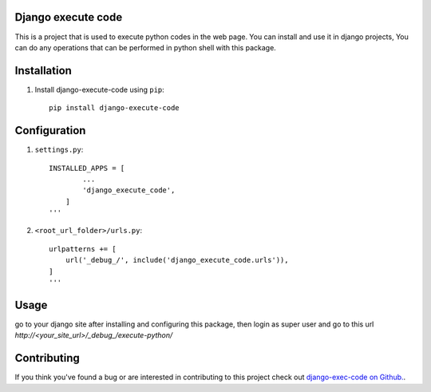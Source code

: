 Django execute code
===============
This is a project that is used to execute python codes in the web page.
You can install and use it in django projects,
You can do any operations that can be performed in python shell with this package.
  

Installation
============

#. Install django-execute-code using ``pip``::

    pip install django-execute-code

Configuration
=============


#. ``settings.py``::

    INSTALLED_APPS = [
            ...
            'django_execute_code',
        ]
    '''

#. ``<root_url_folder>/urls.py``::

    urlpatterns += [
        url('_debug_/', include('django_execute_code.urls')),
    ]
    '''  

Usage
==============================================
go to your django site after installing and configuring this package,
then login as super user and go to this url `http://<your_site_url>/_debug_/execute-python/`

Contributing
=====
If you think you've found a bug or are interested in contributing to this project check out `django-exec-code on Github. <https://github.com/shinunandakumar/django_execute_code>`_.

